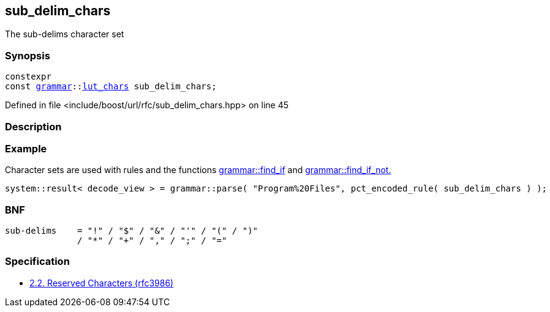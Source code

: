 :relfileprefix: ../../
[#5B9667126E56AF668D5129CCC2504719FA911E06]
== sub_delim_chars

pass:v,q[The sub-delims character set]


=== Synopsis

[source,cpp,subs="verbatim,macros,-callouts"]
----
constexpr
const xref:reference/boost/urls/grammar.adoc[grammar]::xref:reference/boost/urls/grammar/lut_chars.adoc[lut_chars] sub_delim_chars;
----

Defined in file <include/boost/url/rfc/sub_delim_chars.hpp> on line 45

=== Description


=== Example
pass:v,q[Character sets are used with rules and] pass:v,q[the functions]
xref:reference/boost/urls/grammar/find_if.adoc[grammar::find_if]
pass:v,q[and]
xref:reference/boost/urls/grammar/find_if_not.adoc[grammar::find_if_not.]
[,cpp]
----
system::result< decode_view > = grammar::parse( "Program%20Files", pct_encoded_rule( sub_delim_chars ) );
----

=== BNF
[,cpp]
----
sub-delims    = "!" / "$" / "&" / "'" / "(" / ")"
              / "*" / "+" / "," / ";" / "="
----

=== Specification

* link:https://datatracker.ietf.org/doc/html/rfc3986#section-2.2[2.2. Reserved Characters (rfc3986)]


